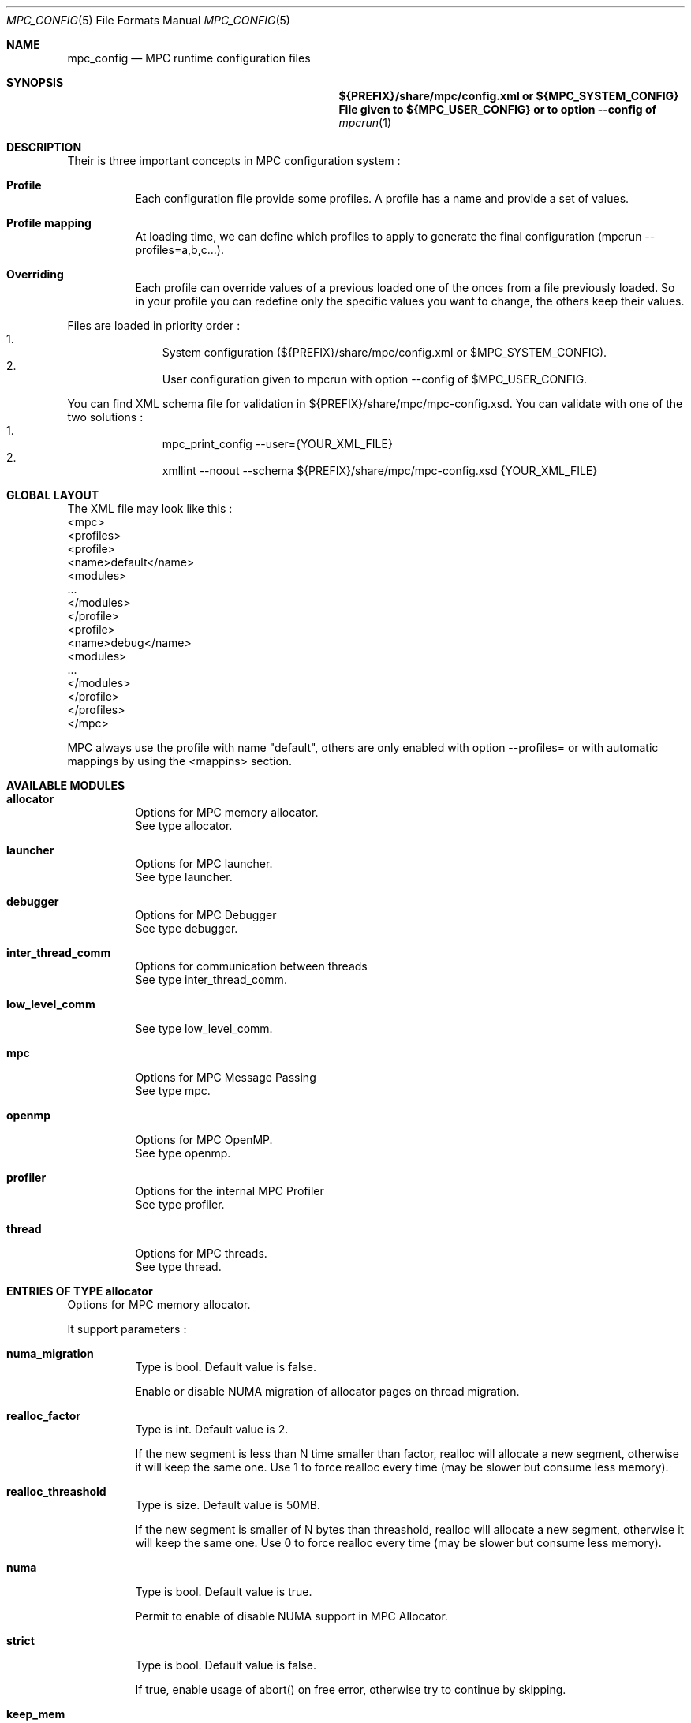 
.\" ############################# MPC License ##############################
.\" # Wed Nov 19 15:19:19 CET 2008                                         #
.\" # Copyright or (C) or Copr. Commissariat a l'Energie Atomique          #
.\" #                                                                      #
.\" # IDDN.FR.001.230040.000.S.P.2007.000.10000                            #
.\" # This file is part of the MPC Runtime.                                #
.\" #                                                                      #
.\" # This software is governed by the CeCILL-C license under French law   #
.\" # and abiding by the rules of distribution of free software.  You can  #
.\" # use, modify and/ or redistribute the software under the terms of     #
.\" # the CeCILL-C license as circulated by CEA, CNRS and INRIA at the     #
.\" # following URL http://www.cecill.info.                                #
.\" #                                                                      #
.\" # The fact that you are presently reading this means that you have     #
.\" # had knowledge of the CeCILL-C license and that you accept its        #
.\" # terms.                                                               #
.\" #                                                                      #
.\" # Authors:                                                             #
.\" #   - VALAT Sebastien sebastien.valat@cea.fr                           #
.\" #   - AUTOMATIC GENERATION                                             #
.\" #                                                                      #
.\" ########################################################################

.Dd $Mdocdate: June 6 2012 $
.Dt MPC_CONFIG 5
.Os
.Sh NAME
.Nm mpc_config
.Nd MPC runtime configuration files
.Sh SYNOPSIS
.Nm ${PREFIX}/share/mpc/config.xml or ${MPC_SYSTEM_CONFIG}
.Nm File given to ${MPC_USER_CONFIG} or to option --config of
.Xr mpcrun 1
.Sh DESCRIPTION
Their is three important concepts in MPC configuration system :
.Bl -tag -width Ds
.It Cm Profile
Each configuration file provide some profiles. A profile has a name and provide a set of values.
.It Cm Profile mapping
At loading time, we can define which profiles to apply to generate the final configuration (mpcrun --profiles=a,b,c...).
.It Cm Overriding
Each profile can override values of a previous loaded one of the onces from a file previously loaded. So in your profile you can redefine only the specific values you want to change, the others keep their values.
.El
.Pp
Files are loaded in priority order :
.Bl -enum -offset indent -compact
.It
System configuration (${PREFIX}/share/mpc/config.xml or $MPC_SYSTEM_CONFIG).
.It
User configuration given to mpcrun with option --config of $MPC_USER_CONFIG.
.El
.Pp
You can find XML schema file for validation in ${PREFIX}/share/mpc/mpc-config.xsd. You can validate with one of the two solutions :
.Bl -enum -offset indent -compact
.It
mpc_print_config --user={YOUR_XML_FILE}
.It
xmllint --noout --schema ${PREFIX}/share/mpc/mpc-config.xsd {YOUR_XML_FILE}
.El
.Pp
.Sh GLOBAL LAYOUT
The XML file may look like this :
.PP
.br
	<mpc>
.br
		<profiles>
.br
			<profile>
.br
				<name>default</name>
.br
				<modules>
.br
					...
.br
				</modules>
.br
			</profile>
.br
			<profile>
.br
				<name>debug</name>
.br
				<modules>
.br
					...
.br
				</modules>
.br
			</profile>
.br
		</profiles>
.br
	</mpc>
.Pp
MPC always use the profile with name "default", others are only enabled with option --profiles= or with automatic mappings by using the <mappins> section.
.Sh AVAILABLE MODULES
.Pp The <modules> node can contain the following fields :
.Bl -tag -width Ds
.It Cm allocator
Options for MPC memory allocator.
.br
See type allocator.
.It Cm launcher
Options for MPC launcher.
.br
See type launcher.
.It Cm debugger
Options for MPC Debugger
.br
See type debugger.
.It Cm inter_thread_comm
Options for communication between threads
.br
See type inter_thread_comm.
.It Cm low_level_comm

.br
See type low_level_comm.
.It Cm mpc
Options for MPC Message Passing
.br
See type mpc.
.It Cm openmp
Options for MPC OpenMP.
.br
See type openmp.
.It Cm profiler
Options for the internal MPC Profiler
.br
See type profiler.
.It Cm thread
Options for MPC threads.
.br
See type thread.
.El
.Sh ENTRIES OF TYPE allocator
Options for MPC memory allocator.
.Pp
It support parameters :
.Pp
.Bl -tag -width Ds
.It Cm numa_migration
Type is bool. Default value is false. 
.Pp numa_migration
Enable or disable NUMA migration of allocator pages on thread migration.
.It Cm realloc_factor
Type is int. Default value is 2. 
.Pp realloc_factor
If the new segment is less than N time smaller than factor, realloc will allocate a new segment, otherwise it will keep the same one. Use 1 to force realloc every time (may be slower but consume less memory).
.It Cm realloc_threashold
Type is size. Default value is 50MB. 
.Pp realloc_threashold
If the new segment is smaller of N bytes than threashold, realloc will allocate a new segment, otherwise it will keep the same one. Use 0 to force realloc every time (may be slower but consume less memory).
.It Cm numa
Type is bool. Default value is true. 
.Pp numa
Permit to enable of disable NUMA support in MPC Allocator.
.It Cm strict
Type is bool. Default value is false. 
.Pp strict
If true, enable usage of abort() on free error, otherwise try to continue by skipping.
.It Cm keep_mem
Type is size. Default value is 500MB. 
.Pp keep_mem
Maximum amount of memory to keep in memory sources (one per NUMA node). Use 0 to disable cache, huge value to keep all.
.It Cm keep_max
Type is size. Default value is 8MB. 
.Pp keep_max
Maximum size of macro blocs to keep in memory source for reuse. Use 0 to disable cache, huge value to keep all.
.El
.Sh ENTRIES OF TYPE launcher
Options for MPC launcher.
.Pp
It support parameters :
.Pp
.Bl -tag -width Ds
.It Cm verbosity
Type is int. Default value is 0. 
.Pp verbosity
Default verbosity level from 0 to 3. Can be override by -vv on mpcrun.
.It Cm banner
Type is bool. Default value is true. 
.Pp banner
Display the MPC banner at launch time to print some informations about the topology. Can be override by MPC_DISABLE_BANNER.
.It Cm autokill
Type is int. Default value is 0. 
.Pp autokill
Automatically kill the MPC processes after a given timeout. Use 0 to disable. Can be override by MPC_AUTO_KILL_TIMEOUT.
.It Cm user_launchers
Type is string. Default value is default. 
.Pp user_launchers
Permit to extend the launchers available via 'mpcrun -l=...' by providing scripts (named mpcrun_XXXX) in a user directory. Can be override by MPC_USER_LAUNCHERS.
.It Cm keep_rand_addr
Type is bool. Default value is true. 
.Pp keep_rand_addr
Activate randomization of base addresses
.It Cm disable_rand_addr
Type is bool. Default value is false. 
.Pp disable_rand_addr
Deactivate randomization of base addresses
.It Cm disable_mpc
Type is bool. Default value is false. 
.Pp disable_mpc
Do not use mpc for execution (deprecated?)
.It Cm thread_init
Type is function pointer. Default value is sctk_use_ethread_mxn. 
.Pp thread_init
Initialize multithreading mode
.It Cm nb_task
Type is int. Default value is 1. 
.Pp nb_task
Define the number of MPI tasks
.It Cm nb_process
Type is int. Default value is 1. 
.Pp nb_process
Define the number of MPC processes
.It Cm nb_processor
Type is int. Default value is 0. 
.Pp nb_processor
Define the number of virtual processors
.It Cm nb_node
Type is int. Default value is 1. 
.Pp nb_node
Define the number of compute nodes
.It Cm launcher
Type is string. Default value is none. 
.Pp launcher
Define which launcher to use
.It Cm max_try
Type is int. Default value is 10. 
.Pp max_try
Define the max number of tries to access the topology file before failing
.It Cm vers_details
Type is bool. Default value is false. 
.Pp vers_details
Print the MPC version number
.It Cm profiling
Type is string. Default value is none. 
.Pp profiling
Select the type of outputs for the profiling
.It Cm enable_smt
Type is bool. Default value is false. 
.Pp enable_smt
Enable usage of hyperthreaded cores if available on current architecture.
.It Cm share_node
Type is bool. Default value is false. 
.Pp share_node
Enable the restriction on CPU number to share node
.It Cm restart
Type is bool. Default value is false. 
.Pp restart
Restart MPC from a previous checkpoint
.It Cm checkpoint
Type is bool. Default value is false. 
.Pp checkpoint
Enable MPC checkpointing
.It Cm migration
Type is bool. Default value is false. 
.Pp migration
Enable migration
.It Cm report
Type is bool. Default value is false. 
.Pp report
Enable reporting.
.El
.Sh ENTRIES OF TYPE debugger
Options for MPC Debugger
.Pp
It support parameters :
.Pp
.Bl -tag -width Ds
.It Cm colors
Type is bool. Default value is true. 
.Pp colors
Print colored text in terminal
.It Cm max_filename_size
Type is int. Default value is 1024. 
.Pp max_filename_size

.El
.Sh ENTRIES OF TYPE net_driver_infiniband
Declare a fake driver to test the configuration system.
.Pp
It support parameters :
.Pp
.Bl -tag -width Ds
.It Cm network_type
Type is int. Default value is 0. 
.Pp network_type
Define a network's type (0=signalization, 1=data)
.It Cm adm_port
Type is int. Default value is 0. 
.Pp adm_port
Defines the port number to use.
.It Cm verbose_level
Type is int. Default value is 0. 
.Pp verbose_level
Defines the verbose level of the Infiniband interface .
.It Cm eager_limit
Type is int. Default value is 12288. 
.Pp eager_limit
Size of the eager buffers (short messages).
.It Cm buffered_limit
Type is int. Default value is 262114.
.Pp buffered_limit
Max size for using the Buffered protocol (message split into several Eager messages).
.It Cm qp_tx_depth
Type is int. Default value is 15000. 
.Pp qp_tx_depth
Number of entries to allocate in the QP for sending messages. If too low, may cause an QP overrun
.It Cm qp_rx_depth
Type is int. Default value is 0. 
.Pp qp_rx_depth
Number of entries to allocate in the QP for receiving messages. Must be 0 if using SRQ
.It Cm cq_depth
Type is int. Default value is 40000. 
.Pp cq_depth
Number of entries to allocate in the CQ. If too low, may cause a CQ overrun
.It Cm max_sg_sq
Type is int. Default value is 4. 
.Pp max_sg_sq
Max pending RDMA operations for send
.It Cm max_sg_rq
Type is int. Default value is 4. 
.Pp max_sg_rq
Max pending RDMA operations for recv
.It Cm max_inline
Type is int. Default value is 128. 
.Pp max_inline
Max size for inlining messages
.It Cm rdma_resizing
Type is int. Default value is 0. 
.Pp rdma_resizing
Defines if RDMA connections may be resized.
.It Cm max_rdma_connections
Type is int. Default value is 0. 
.Pp max_rdma_connections
Number of RDMA buffers allocated for each neighbor
.It Cm max_rdma_resizing
Type is int. Default value is 0. 
.Pp max_rdma_resizing
Max number of RDMA buffers resizing allowed
.It Cm init_ibufs
Type is int. Default value is 1000. 
.Pp init_ibufs
Max number of Eager buffers to allocate during the initialization step
.It Cm init_recv_ibufs
Type is int. Default value is 200. 
.Pp init_recv_ibufs
Defines the number of receive buffers initially allocated. The number is on-the-fly expanded when needed (see init_recv_ibufs_chunk)
.It Cm max_srq_ibufs_posted
Type is int. Default value is 1500. 
.Pp max_srq_ibufs_posted
Max number of Eager buffers which can be posted to the SRQ. This number cannot be higher than the number fixed by the HW
.It Cm max_srq_ibufs
Type is int. Default value is 1000. 
.Pp max_srq_ibufs
Max number of Eager buffers which can be used by the SRQ. This number is not fixed by the HW
.It Cm srq_credit_limit
Type is int. Default value is 500. 
.Pp srq_credit_limit
Min number of free recv Eager buffers before posting a new buffer.
.It Cm srq_credit_thread_limit
Type is int. Default value is 100. 
.Pp srq_credit_thread_limit
Min number of free recv Eager buffers before the activation of the asynchronous thread. If this thread is activated too many times, the performance may be decreased.
.It Cm size_ibufs_chunk
Type is int. Default value is 100. 
.Pp size_ibufs_chunk
Number of new buffers allocated when no more buffers are available.
.It Cm init_mr
Type is int. Default value is 400. 
.Pp init_mr
Number of MMU entries allocated during the MPC initlization.
.It Cm size_mr_chunk
Type is int. Default value is 200. 
.Pp size_mr_chunk
Number of MMU entries allocated when no more MMU entries are available.
.It Cm mmu_cache_enabled
Type is int. Default value is 1. 
.Pp mmu_cache_enabled
Defines if the MMU cache is enabled.
.It Cm mmu_cache_entries
Type is int. Default value is 1. 
.Pp mmu_cache_entries
Defines the number of MMU cache allowed.
.It Cm steal
Type is int. Default value is 2. 
.Pp steal
Defines if the steal in MPI is allowed 
.It Cm quiet_crash
Type is int. Default value is 0. 
.Pp quiet_crash
Defines if the Infiniband interface must crash quietly.
.It Cm async_thread
Type is int. Default value is 0. 
.Pp async_thread
Defines if the asynchronous may be started at the MPC initialization.
.It Cm wc_in_number
Type is int. Default value is 0. 
.Pp wc_in_number
Defines the number of entries for the CQ dedicated to received messages.
.It Cm wc_out_number
Type is int. Default value is 0. 
.Pp wc_out_number
Defines the number of entries for the CQ dedicated to sent messages.
.It Cm rdma_depth
Type is int. Default value is 0. 
.Pp rdma_depth
Number of outstanding RDMA reads and atomic operations on the destination QP (to be confirmed)
.It Cm rdma_dest_depth
Type is int. Default value is 0. 
.Pp rdma_dest_depth
Number of responder resources for handling incoming RDMA reads and atomic operations (to be confirmed)
.It Cm low_memory
Type is bool. Default value is false. 
.Pp low_memory
Defines if the low memory mode should be activated
.It Cm rdvz_protocol
Type is enum ibv_rdvz_protocol. Possible values are : IBV_RDVZ_WRITE_PROTOCOL, IBV_RDVZ_READ_PROTOCOL.

Default value is IBV_RDVZ_WRITE_PROTOCOL. 
.Pp rdvz_protocol
Defines the Rendezvous protocol to use (IBV_RDVZ_WRITE_PROTOCOL or IBV_RDVZ_READ_PROTOCOL)
.It Cm rdma_min_size
Type is int. Default value is 1024. 
.Pp rdma_min_size
Defines the minimum size for the Eager RDMA buffers
.It Cm rdma_max_size
Type is int. Default value is 4096. 
.Pp rdma_max_size
Defines the maximun size for the Eager RDMA buffers
.It Cm rdma_min_nb
Type is int. Default value is 8. 
.Pp rdma_min_nb
Defines the minimum number of Eager RDMA buffers
.It Cm rdma_max_nb
Type is int. Default value is 32. 
.Pp rdma_max_nb
Defines the maximum number of Eager RDMA buffers
.It Cm rdma_resizing_min_size
Type is int. Default value is 1024. 
.Pp rdma_resizing_min_size
Defines the minimum size for the Eager RDMA buffers (resizing)
.It Cm rdma_resizing_max_size
Type is int. Default value is 4096. 
.Pp rdma_resizing_max_size
Defines the maximum size for the Eager RDMA buffers (resizing)
.It Cm rdma_resizing_min_nb
Type is int. Default value is 8. 
.Pp rdma_resizing_min_nb
Defines the minimum number of Eager RDMA buffers (resizing)
.It Cm rdma_resizing_max_nb
Type is int. Default value is 32. 
.Pp rdma_resizing_max_nb
Defines the maximum number of Eager RDMA buffers (resizing)
.It Cm size_recv_ibufs_chunk
Type is int. Default value is 400. 
.Pp size_recv_ibufs_chunk
Defines the number of receive buffers allocated on the fly.
.El
.Sh ENTRIES OF TYPE net_driver_tcp
Declare a fake driver to test the configuration system.
.Pp
It support parameters :
.Pp
.Bl -tag -width Ds
.It Cm fake_param
Type is int. Default value is 0. 
.Pp fake_param
Fake param.
.El
.Sh OPTIONS OF NODE net_driver
Define a specific configuration for a network driver to apply in rails.
.Pp
It can contain a node of type :
.Pp
.Bl -tag -width Ds
.It Cm infiniband
 of type net_driver_infiniband. 
.It Cm tcp
 of type net_driver_tcp. 
.It Cm tcpoib
 of type net_driver_tcp. 
.El
.Sh ENTRIES OF TYPE net_driver_config
Contain a list of driver configuration reused by rail definitions.
.Pp
It support parameters :
.Pp
.Bl -tag -width Ds
.It Cm name
Type is string. 
.Pp name
Name of the driver configuration to be referenced in rail definitions.
.It Cm driver
Type is net_driver. 
.Pp driver
Define the related driver to use and its configuration.
.El
.Sh ENTRIES OF TYPE net_cli_option
Define a specific configuration for a network provided by '-net'.
.Pp
It support parameters :
.Pp
.Bl -tag -width Ds
.It Cm name
Type is string. 
.Pp name
Define the name of the option.
.It Cm rails
Type is array of . 
.Pp rails
Define the driver config to use for this rail.
.El
.Sh ENTRIES OF TYPE net_rail
Define a rail which is a name, a device associate to a driver and a routing topology.
.Pp
It support parameters :
.Pp
.Bl -tag -width Ds
.It Cm name
Type is string. 
.Pp name
Define the name of current rail.
.It Cm device
Type is string. 
.Pp device
Define the name of the device to use in this rail.
.It Cm topology
Type is string. 
.Pp topology
Define the network topology to apply on this rail.
.It Cm config
Type is string. 
.Pp config
Define the driver config to use for this rail.
.El
.Sh ENTRIES OF TYPE networks
Base structure to contain the network configuration
.Pp
It support parameters :
.Pp
.Bl -tag -width Ds
.It Cm configs
Type is array of . 
.Pp configs
Define the configuration driver list to reuse in rail definitions.
.It Cm rails
Type is array of . 
.Pp rails
List of rails to declare in MPC.
.It Cm cli_options
Type is array of . 
.Pp cli_options
List of networks available through the '-net' argument of mpcrun.
.El
.Sh ENTRIES OF TYPE inter_thread_comm
Options for communication between threads
.Pp
It support parameters :
.Pp
.Bl -tag -width Ds
.It Cm barrier_arity
Type is int. Default value is 8. 
.Pp barrier_arity

.It Cm broadcast_arity_max
Type is int. Default value is 32. 
.Pp broadcast_arity_max

.It Cm broadcast_max_size
Type is int. Default value is 1024. 
.Pp broadcast_max_size

.It Cm broadcast_check_threshold
Type is int. Default value is 512. 
.Pp broadcast_check_threshold

.It Cm allreduce_arity_max
Type is int. Default value is 8. 
.Pp allreduce_arity_max

.It Cm allreduce_max_size
Type is int. Default value is 1024. 
.Pp allreduce_max_size

.It Cm allreduce_check_threshold
Type is int. Default value is 8192. 
.Pp allreduce_check_threshold

.It Cm ALLREDUCE_MAX_SLOT
Type is int. Default value is 524288.
.Pp ALLREDUCE_MAX_SLOT
Slot size for allreduce
.It Cm collectives_init_hook
Type is function pointer. Default value is sctk_collectives_init_opt_noalloc_split_messages.
.Pp collectives_init_hook

.El
.Sh ENTRIES OF TYPE low_level_comm

.Pp
It support parameters :
.Pp
.Bl -tag -width Ds
.It Cm checksum
Type is bool. Default value is true. 
.Pp checksum

.It Cm send_msg
Type is function pointer. Default value is sctk_network_send_message_default. 
.Pp send_msg

.It Cm network_mode
Type is string. Default value is default. 
.Pp network_mode

.It Cm dyn_reordering
Type is bool. Default value is false. 
.Pp dyn_reordering

.El
.Sh ENTRIES OF TYPE mpc
Options for MPC Message Passing
.Pp
It support parameters :
.Pp
.Bl -tag -width Ds
.It Cm log_debug
Type is bool. Default value is false. 
.Pp log_debug
Print debug messages
.It Cm hard_checking
Type is bool. Default value is false. 
.Pp hard_checking

.It Cm buffering
Type is bool. Default value is false. 
.Pp buffering

.El
.Sh ENTRIES OF TYPE openmp
Options for MPC OpenMP.
.Pp
It support parameters :
.Pp
.Bl -tag -width Ds
.It Cm vp
Type is int. 
.Pp vp
Number of VPs for each OpenMP team
.It Cm schedule
Type is string. Default value is static. 
.Pp schedule
Runtime schedule type and chunck size
.It Cm nb_threads
Type is int. 
.Pp nb_threads
Number of threads to use during execution
.It Cm adjustment
Type is bool. Default value is false. 
.Pp adjustment
Dynamic adjustment of the number of threads
.It Cm nested
Type is bool. Default value is false. 
.Pp nested
Nested parallelism
.It Cm max_threads
Type is int. Default value is 64. 
.Pp max_threads
Maximum number of threads for each team of a parallel region
.It Cm max_alive_for_dyn
Type is int. Default value is 7. 
.Pp max_alive_for_dyn
Maximum number of shared for loops w/ dynamic schedule alive
.It Cm max_alive_for_guided
Type is int. Default value is 3. 
.Pp max_alive_for_guided
Maximum number of shared for loops w/ guided schedule alive
.It Cm max_alive_sections
Type is int. Default value is 3. 
.Pp max_alive_sections
Maximum number of alive sections construct
.It Cm max_alive_single
Type is int. Default value is 3. 
.Pp max_alive_single
Maximum number of alive single construct
.El
.Sh ENTRIES OF TYPE profiler
Options for the internal MPC Profiler
.Pp
It support parameters :
.Pp
.Bl -tag -width Ds
.It Cm file_prefix
Type is string. Default value is mpc_profile. 
.Pp file_prefix
Prefix of MPC Profiler outputs
.It Cm append_date
Type is bool. Default value is true. 
.Pp append_date
Add a timestamp to profiles file names
.It Cm color_stdout
Type is bool. Default value is true. 
.Pp color_stdout
Profile in color when outputed to stdout
.It Cm level_colors
Type is array of . Default value is {#3A4D85, #82A2FF, #B8BDCB, #5D6782, #838383, #5A5757}.
.Pp level_colors
Color for levels of profiler output
.El
.Sh ENTRIES OF TYPE thread
Options for MPC threads.
.Pp
It support parameters :
.Pp
.Bl -tag -width Ds
.It Cm spin_delay
Type is int. Default value is 10. 
.Pp spin_delay
Max number of accesses to the lock before calling thread_yield
.It Cm interval
Type is int. Default value is 10. 
.Pp interval

.It Cm kthread_stack_size
Type is size. Default value is 10MB. 
.Pp kthread_stack_size
Define the stack size of MPC user threads
.El
